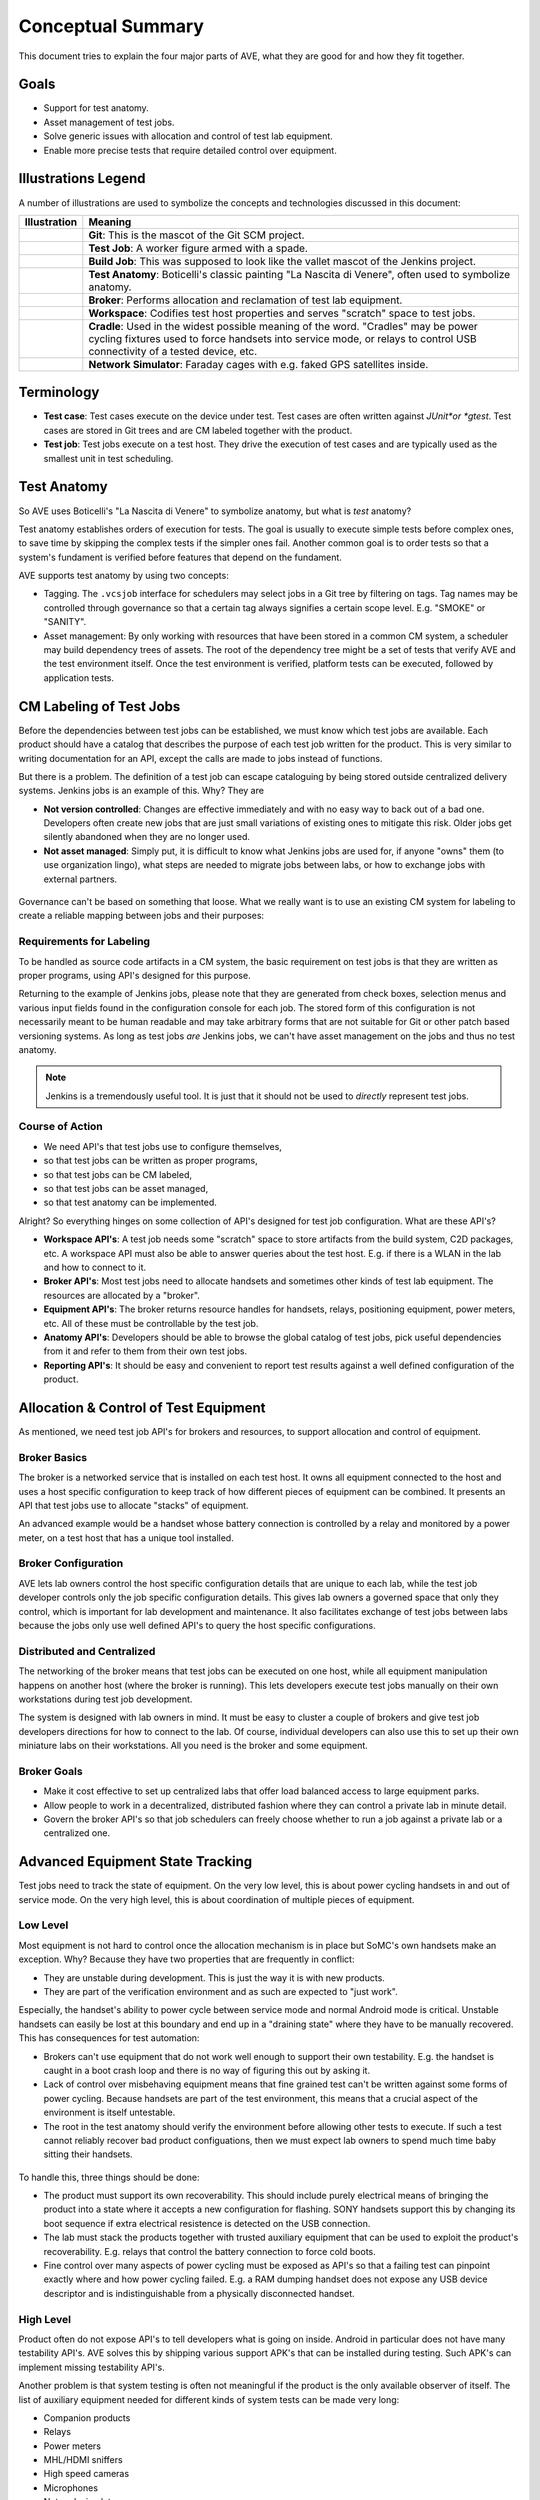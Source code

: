 .. _system-conceptual-summary:

Conceptual Summary
==================

This document tries to explain the four major parts of AVE, what they are good
for and how they fit together.

Goals
-----
* Support for test anatomy.
* Asset management of test jobs.
* Solve generic issues with allocation and control of test lab equipment.
* Enable more precise tests that require detailed control over equipment.

Illustrations Legend
--------------------
A number of illustrations are used to symbolize the concepts and technologies
discussed in this document:

.. list-table::
   :widths: 10 90
   :header-rows: 1

   * - Illustration
     - Meaning

   * - .. image:: ../illustrations/git.icon.png
     - **Git**: This is the mascot of the Git SCM project.

   * - .. image:: ../illustrations/worker.icon.png
     - **Test Job**: A worker figure armed with a spade.

   * - .. image:: ../illustrations/builder.icon.png
     - **Build Job**: This was supposed to look like the vallet mascot of the
       Jenkins project.

   * - .. image:: ../illustrations/nascita.icon.png
     - **Test Anatomy**: Boticelli's classic painting "La Nascita di Venere",
       often used to symbolize anatomy.

   * - .. image:: ../illustrations/broker.icon.png
     - **Broker**: Performs allocation and reclamation of test lab equipment.

   * - .. image:: ../illustrations/workspace.icon.png
     - **Workspace**: Codifies test host properties and serves "scratch" space
       to test jobs.

   * - .. image:: ../illustrations/cradle.icon.png
     - **Cradle**: Used in the widest possible meaning of the word. "Cradles"
       may be power cycling fixtures used to force handsets into service mode,
       or relays to control USB connectivity of a tested device, etc.

   * - .. image:: ../illustrations/satellite.icon.png
     - **Network Simulator**: Faraday cages with e.g. faked GPS satellites
       inside.

Terminology
-----------

* **Test case**: Test cases execute on the device under test. Test cases are
  often written against *JUnit*or *gtest*. Test cases are stored in Git trees
  and are CM labeled together with the product.
* **Test job**: Test jobs execute on a test host. They drive the execution of
  test cases and are typically used as the smallest unit in test scheduling.


Test Anatomy
------------
So AVE uses Boticelli's "La Nascita di Venere" to symbolize anatomy, but what
is *test* anatomy?

Test anatomy establishes orders of execution for tests. The goal is usually to
execute simple tests before complex ones, to save time by skipping the complex
tests if the simpler ones fail. Another common goal is to order tests so that a
system's fundament is verified before features that depend on the fundament.

AVE supports test anatomy by using two concepts:

* Tagging. The ``.vcsjob`` interface for schedulers may select jobs in a Git
  tree by filtering on tags. Tag names may be controlled through governance so
  that a certain tag always signifies a certain scope level. E.g. "SMOKE" or
  "SANITY".
* Asset management: By only working with resources that have been stored in a
  common CM system, a scheduler may build dependency trees of assets. The root
  of the dependency tree might be a set of tests that verify AVE and the test
  environment itself. Once the test environment is verified, platform tests can
  be executed, followed by application tests.

.. figure:: ../illustrations/anatomy.jpeg
   :align: center

CM Labeling of Test Jobs
------------------------
Before the dependencies between test jobs can be established, we must know which
test jobs are available. Each product should have a catalog that describes
the purpose of each test job written for the product. This is very similar to
writing documentation for an API, except the calls are made to jobs instead of
functions.

But there is a problem. The definition of a test job can escape cataloguing by
being stored outside centralized delivery systems. Jenkins jobs is an example
of this. Why? They are

* **Not version controlled**: Changes are effective immediately and with no
  easy way to back out of a bad one. Developers often create new jobs that are
  just small variations of existing ones to mitigate this risk. Older jobs get
  silently abandoned when they are no longer used.
* **Not asset managed**: Simply put, it is difficult to know what Jenkins jobs
  are used for, if anyone "owns" them (to use organization lingo), what steps
  are needed to migrate jobs between labs, or how to exchange jobs with external
  partners.

.. figure:: ../illustrations/jenkins_xor_assets.jpeg
   :align: center

Governance can't be based on something that loose. What we really want is to
use an existing CM system for labeling to create a reliable mapping between
jobs and their purposes:

.. figure:: ../illustrations/job_assets.jpeg
   :align: center

Requirements for Labeling
+++++++++++++++++++++++++
To be handled as source code artifacts in a CM system, the basic requirement on
test jobs is that they are written as proper programs, using API's designed for
this purpose.

Returning to the example of Jenkins jobs, please note that they are generated
from check boxes, selection menus and various input fields found in the
configuration console for each job. The stored form of this configuration is not
necessarily meant to be human readable and may take arbitrary forms that are not
suitable for Git or other patch based versioning systems. As long as test jobs
*are* Jenkins jobs, we can't have asset management on the jobs and thus no test
anatomy.

.. figure :: ../illustrations/jenkins_xor_anatomy.jpeg
   :align: center

.. note:: Jenkins is a tremendously useful tool. It is just that it should not
   be used to *directly* represent test jobs.

Course of Action
++++++++++++++++
* We need API's that test jobs use to configure themselves,
* so that test jobs can be written as proper programs,
* so that test jobs can be CM labeled,
* so that test jobs can be asset managed,
* so that test anatomy can be implemented.

Alright? So everything hinges on some collection of API's designed for test job
configuration. What are these API's?

* **Workspace API's**: A test job needs some "scratch" space to store artifacts
  from the build system, C2D packages, etc. A workspace API must also be able
  to answer queries about the test host. E.g. if there is a WLAN in the lab
  and how to connect to it.
* **Broker API's**: Most test jobs need to allocate handsets and sometimes other
  kinds of test lab equipment. The resources are allocated by a "broker".
* **Equipment API's**: The broker returns resource handles for handsets, relays,
  positioning equipment, power meters, etc. All of these must be controllable
  by the test job.
* **Anatomy API's**: Developers should be able to browse the global catalog of
  test jobs, pick useful dependencies from it and refer to them from their own
  test jobs.
* **Reporting API's**: It should be easy and convenient to report test results
  against a well defined configuration of the product.

Allocation & Control of Test Equipment
--------------------------------------
As mentioned, we need test job API's for brokers and resources, to support
allocation and control of equipment.

Broker Basics
+++++++++++++
The broker is a networked service that is installed on each test host. It owns
all equipment connected to the host and uses a host specific configuration to
keep track of how different pieces of equipment can be combined. It presents an
API that test jobs use to allocate "stacks" of equipment.

An advanced example would be a handset whose battery connection is controlled
by a relay and monitored by a power meter, on a test host that has a unique
tool installed.

.. figure:: ../illustrations/broker_with_equipment.png
   :align: center

Broker Configuration
++++++++++++++++++++
AVE lets lab owners control the host specific configuration details that are
unique to each lab, while the test job developer controls only the job specific
configuration details. This gives lab owners a governed space that only they
control, which is important for lab development and maintenance. It also
facilitates exchange of test jobs between labs because the jobs only use well
defined API's to query the host specific configurations.

Distributed and Centralized
+++++++++++++++++++++++++++
The networking of the broker means that test jobs can be executed on one host,
while all equipment manipulation happens on another host (where the broker is
running). This lets developers execute test jobs manually on their own
workstations during test job development.

The system is designed with lab owners in mind. It must be easy to cluster a
couple of brokers and give test job developers directions for how to connect to
the lab. Of course, individual developers can also use this to set up their own
miniature labs on their workstations. All you need is the broker and some
equipment.

Broker Goals
++++++++++++
* Make it cost effective to set up centralized labs that offer load balanced
  access to large equipment parks.
* Allow people to work in a decentralized, distributed fashion where they can
  control a private lab in minute detail.
* Govern the broker API's so that job schedulers can freely choose whether to
  run a job against a private lab or a centralized one.

Advanced Equipment State Tracking
---------------------------------
Test jobs need to track the state of equipment. On the very low level, this is
about power cycling handsets in and out of service mode. On the very high level,
this is about coordination of multiple pieces of equipment.

Low Level
+++++++++
Most equipment is not hard to control once the allocation mechanism is in place
but SoMC's own handsets make an exception. Why? Because they have two properties
that are frequently in conflict:

* They are unstable during development. This is just the way it is with new
  products.
* They are part of the verification environment and as such are expected to
  "just work".

Especially, the handset's ability to power cycle between service mode and normal
Android mode is critical. Unstable handsets can easily be lost at this boundary
and end up in a "draining state" where they have to be manually recovered. This
has consequences for test automation:

* Brokers can't use equipment that do not work well enough to support their own
  testability. E.g. the handset is caught in a boot crash loop and there is no
  way of figuring this out by asking it.
* Lack of control over misbehaving equipment means that fine grained test can't
  be written against some forms of power cycling. Because handsets are part of
  the test environment, this means that a crucial aspect of the environment is
  itself untestable.
* The root in the test anatomy should verify the environment before allowing
  other tests to execute. If such a test cannot reliably recover bad product
  configuations, then we must expect lab owners to spend much time baby sitting
  their handsets.

.. figure:: ../illustrations/anatomy.broken.jpeg
   :align: center

To handle this, three things should be done:

* The product must support its own recoverability. This should include purely
  electrical means of bringing the product into a state where it accepts a new
  configuration for flashing. SONY handsets support this by changing its boot
  sequence if extra electrical resistence is detected on the USB connection.
* The lab must stack the products together with trusted auxiliary equipment that
  can be used to exploit the product's recoverability. E.g. relays that control
  the battery connection to force cold boots.
* Fine control over many aspects of power cycling must be exposed as API's so
  that a failing test can pinpoint exactly where and how power cycling failed.
  E.g. a RAM dumping handset does not expose any USB device descriptor and is
  indistinguishable from a physically disconnected handset.

High Level
++++++++++
Product often do not expose API's to tell developers what is going on inside.
Android in particular does not have many testability API's. AVE solves this by
shipping various support APK's that can be installed during testing. Such APK's
can implement missing testability API's.

Another problem is that system testing is often not meaningful if the product
is the only available observer of itself. The list of auxiliary equipment needed
for different kinds of system tests can be made very long:

* Companion products
* Relays
* Power meters
* MHL/HDMI sniffers
* High speed cameras
* Microphones
* Network simulators
* etc

A Strategy Against Waste
------------------------
AVE is designed to support processes and strategies that significantly improve
the ability to track progress in product projects:

* Tests that have no expectation to pass should be skipped automatically when
  dependencies fail. This helps developers avoid wasteful root cause analysis.
* The verification environment itself becomes testable, which can be used to
  write exit criteria for platform and cookie bring-up.
* Test jobs can be developed, delivered and deployed with the same efficiency
  and CM rigor as the rest of the product.
* Branching of products and their tests is done in the same CM environment.
* Test jobs can reliably be migrated between various lab environments. E.g.
  from a centralized one to a "satelite lab" with access to real operator
  networks.
